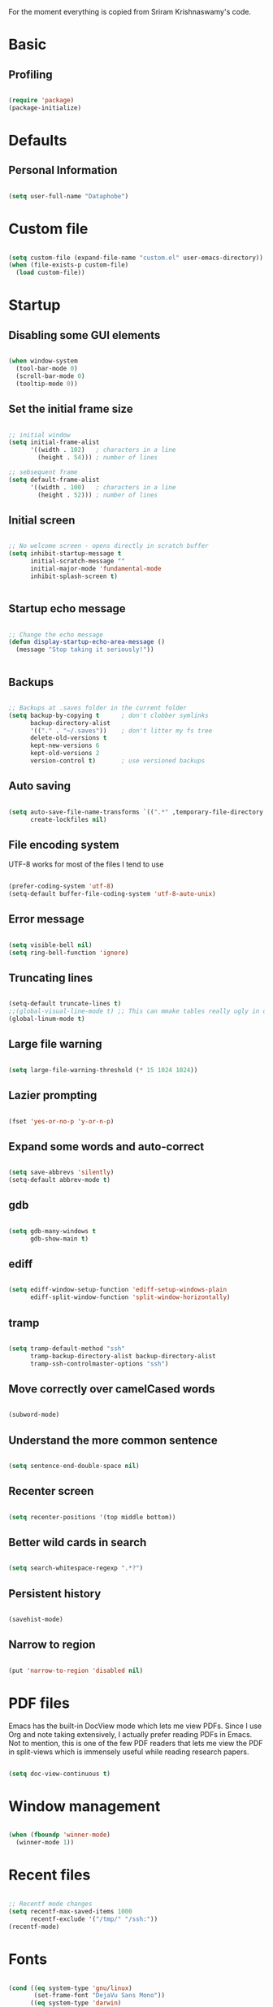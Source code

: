 For the moment everything is copied from Sriram Krishnaswamy's code.
* Basic

** Profiling



#+BEGIN_SRC emacs-lisp :tangle no

(require 'package)
(package-initialize)

#+END_SRC


* Defaults

** Personal Information

#+BEGIN_SRC emacs-lisp

(setq user-full-name "Dataphobe")

#+END_SRC

* Custom file



#+BEGIN_SRC emacs-lisp

(setq custom-file (expand-file-name "custom.el" user-emacs-directory))
(when (file-exists-p custom-file)
  (load custom-file))

#+END_SRC

* Startup

** Disabling some GUI elements



#+BEGIN_SRC emacs-lisp

(when window-system
  (tool-bar-mode 0)
  (scroll-bar-mode 0)
  (tooltip-mode 0))

#+END_SRC

** Set the initial frame size



#+BEGIN_SRC emacs-lisp

;; initial window
(setq initial-frame-alist
      '((width . 102)   ; characters in a line
        (height . 54))) ; number of lines

;; sebsequent frame
(setq default-frame-alist
      '((width . 100)   ; characters in a line
        (height . 52))) ; number of lines

#+END_SRC

** Initial screen




#+BEGIN_SRC emacs-lisp

;; No welcome screen - opens directly in scratch buffer
(setq inhibit-startup-message t
      initial-scratch-message ""
      initial-major-mode 'fundamental-mode
      inhibit-splash-screen t)


#+END_SRC


** Startup echo message



#+BEGIN_SRC emacs-lisp

;; Change the echo message
(defun display-startup-echo-area-message ()
  (message "Stop taking it seriously!"))


#+END_SRC

** Backups

#+BEGIN_SRC emacs-lisp

;; Backups at .saves folder in the current folder
(setq backup-by-copying t      ; don't clobber symlinks
      backup-directory-alist
      '(("." . "~/.saves"))    ; don't litter my fs tree
      delete-old-versions t
      kept-new-versions 6
      kept-old-versions 2
      version-control t)       ; use versioned backups

#+END_SRC

** Auto saving


#+BEGIN_SRC emacs-lisp

(setq auto-save-file-name-transforms `((".*" ,temporary-file-directory t))
      create-lockfiles nil)

#+END_SRC


** File encoding system
UTF-8 works for most of the files I tend to use

#+BEGIN_SRC emacs-lisp

(prefer-coding-system 'utf-8)
(setq-default buffer-file-coding-system 'utf-8-auto-unix)

#+END_SRC

** Error message

#+BEGIN_SRC emacs-lisp

(setq visible-bell nil)
(setq ring-bell-function 'ignore)

#+END_SRC

** Truncating lines

#+BEGIN_SRC emacs-lisp

(setq-default truncate-lines t)
;;(global-visual-line-mode t) ;; This can mmake tables really ugly in org-mode!!! be careful
(global-linum-mode t)
#+END_SRC

** Large file warning

#+BEGIN_SRC emacs-lisp

(setq large-file-warning-threshold (* 15 1024 1024))

#+END_SRC

** Lazier prompting

#+BEGIN_SRC emacs-lisp

(fset 'yes-or-no-p 'y-or-n-p)

#+END_SRC


** Expand some words and auto-correct

#+BEGIN_SRC emacs-lisp

(setq save-abbrevs 'silently)
(setq-default abbrev-mode t)

#+END_SRC

** gdb

#+BEGIN_SRC emacs-lisp

(setq gdb-many-windows t
      gdb-show-main t)

#+END_SRC

** ediff

#+BEGIN_SRC emacs-lisp

(setq ediff-window-setup-function 'ediff-setup-windows-plain
      ediff-split-window-function 'split-window-horizontally)
#+END_SRC

** tramp

#+BEGIN_SRC emacs-lisp

(setq tramp-default-method "ssh"
      tramp-backup-directory-alist backup-directory-alist
      tramp-ssh-controlmaster-options "ssh")

#+END_SRC

** Move correctly over camelCased words

#+BEGIN_SRC emacs-lisp

(subword-mode)

#+END_SRC

** Understand the more common sentence

#+BEGIN_SRC emacs-lisp

(setq sentence-end-double-space nil)

#+END_SRC

** Recenter screen

#+BEGIN_SRC emacs-lisp

(setq recenter-positions '(top middle bottom))

#+END_SRC

** Better wild cards in search

#+BEGIN_SRC emacs-lisp

(setq search-whitespace-regexp ".*?")

#+END_SRC

** Persistent history

#+BEGIN_SRC emacs-lisp

(savehist-mode)

#+END_SRC

** Narrow to region

#+BEGIN_SRC emacs-lisp

(put 'narrow-to-region 'disabled nil)

#+END_SRC

* PDF files
Emacs has the built-in DocView mode which lets me view PDFs. Since I use Org and note taking extensively, I actually prefer reading PDFs in Emacs. Not to mention, this is one of the few PDF readers that lets me view the PDF in split-views which is immensely useful while reading research papers.

#+BEGIN_SRC emacs-lisp

(setq doc-view-continuous t)

#+END_SRC

* Window management

#+BEGIN_SRC emacs-lisp

(when (fboundp 'winner-mode)
  (winner-mode 1))

#+END_SRC

* Recent files

#+BEGIN_SRC emacs-lisp

;; Recentf mode changes
(setq recentf-max-saved-items 1000
      recentf-exclude '("/tmp/" "/ssh:"))
(recentf-mode)

#+END_SRC

* Fonts

#+BEGIN_SRC emacs-lisp

(cond ((eq system-type 'gnu/linux)
       (set-frame-font "DejaVu Sans Mono"))
      ((eq system-type 'darwin)
       (set-frame-font "Monaco"))
      ((eq system-type 'windows-nt)
       (set-frame-font "Lucida Sans Typewriter")))
;;; Some convenience font functions
(defun sk/courier-font ()
  (interactive)
  (set-face-attribute 'default nil :font "Courier")
    (set-frame-width (selected-frame) 97))
(defun sk/georgia-font ()
  (interactive)
  (set-face-attribute 'default nil :font "Georgia" :height 160))
(defun sk/hack-font ()
  (interactive)
  (set-face-attribute 'default nil :font "Hack"))
(defun sk/monaco-font ()
  (interactive)
  (set-face-attribute 'default nil :font "Monaco"))
(defun sk/consolas-font ()
  (interactive)
  (set-face-attribute 'default nil :font "Consolas"))
(defun sk/deja-vu-font ()
  (interactive)
  (set-face-attribute 'default nil :font "DejaVu Sans Mono"))

;; Font types
(defun sk/tiny-type ()
  (interactive)
  (set-face-attribute 'default nil  :height 150))
(defun sk/miniscule-type ()
  (interactive)
  (set-face-attribute 'default nil  :height 140))
(defun sk/small-type ()
  (interactive)
  (set-face-attribute 'default nil  :height 190)
  (set-frame-width (selected-frame) 89))
(defun sk/medium-type ()
  (interactive)
  (set-face-attribute 'default nil  :height 215)
  (set-frame-width (selected-frame) 89))
(defun sk/large-type ()
  (interactive)
  (set-face-attribute 'default nil  :height 350)
  (set-frame-width (selected-frame) 68))

#+END_SRC

* Use package macro

#+BEGIN_SRC emacs-lisp

(unless (package-installed-p 'use-package)
  (package-refresh-contents)
  (package-install 'use-package))
(eval-when-compile
  (require 'use-package))
(require 'bind-key)                ;; if you use any :bind variant

#+END_SRC

* Diminish minor modes from the mode line

#+BEGIN_SRC emacs-lisp

(use-package diminish
  :ensure t
  :demand t
  :diminish (visual-line-mode . "ω")
  :diminish hs-minor-mode
  :diminish abbrev-mode
  :diminish auto-fill-function
  :diminish subword-mode)

#+END_SRC


** Diminish org-indent mode

#+BEGIN_SRC emacs-lisp

(defun sk/diminish-org-indent ()
  (interactive)
  (diminish 'org-indent-mode ""))
(add-hook 'org-indent-mode-hook 'sk/diminish-org-indent)

#+END_SRC

** Diminish auto-revert mode

#+BEGIN_SRC emacs-lisp

(defun sk/diminish-auto-revert ()
  (interactive)
  (diminish 'auto-revert-mode ""))
(add-hook 'auto-revert-mode-hook 'sk/diminish-auto-revert)

#+END_SRC

** Diminish eldoc mode

#+BEGIN_SRC emacs-lisp

(defun sk/diminish-eldoc ()
  (interactive)
  (diminish 'eldoc-mode ""))
(add-hook 'eldoc-mode-hook 'sk/diminish-eldoc)

#+END_SRC

** Diminish subword mode

#+BEGIN_SRC emacs-lisp

(defun sk/diminish-subword ()
  (interactive)
  (diminish 'subword-mode ""))
(add-hook 'subword-mode-hook 'sk/diminish-subword)

#+END_SRC


* Manage the built-in flyspell mode

#+BEGIN_SRC emacs-lisp

(use-package flyspell
  :diminish (flyspell-mode . "φ")
  :bind* (("M-m ] s" . flyspell-goto-next-error)))
#+END_SRC

* Manage the built-in browser eww

#+BEGIN_SRC emacs-lisp

(use-package eww
  :bind* (("M-m g x" . eww)
          ("M-m g :" . eww-browse-with-external-browser)
          ("M-m g #" . eww-list-histories)
          ("M-m g {" . eww-back-url)
          ("M-m g }" . eww-forward-url))
  :config
  (progn
    (add-hook 'eww-mode-hook 'visual-line-mode)))
#+END_SRC

* Add a package to set the correct path

#+BEGIN_SRC emacs-lisp

(use-package exec-path-from-shell
  :ensure t
  :demand t
  :init
  (setq exec-path-from-shell-check-startup-files nil)
  :config
  ;; (exec-path-from-shell-copy-env "PYTHONPATH")
  (when (memq window-system '(mac ns x))
    (exec-path-from-shell-initialize)))
#+END_SRC

* Add some useful libraries

#+BEGIN_SRC emacs-lisp

(use-package async
  :ensure t
  :commands (async-start))

(use-package cl-lib
  :ensure t)

(use-package dash
  :ensure t)

(use-package s
  :ensure t)

#+END_SRC

* Restart emacs from emacs

#+BEGIN_SRC emacs-lisp

(use-package restart-emacs
  :ensure t
  :bind* (("C-x M-c" . restart-emacs)))
#+END_SRC


* Bind key to bind some unbound defaults

#+BEGIN_SRC emacs-lisp

(bind-keys*
  ("C-r"       . dabbrev-expand)
  ("M-/"       . hippie-expand)
  ("C-S-d"     . kill-whole-line)
  ("M-m SPC c" . load-theme)
  ("M-m SPC R" . locate)
  ("M-m W"     . winner-undo)
  ("M-m g m"   . make-frame)
  ("M-m g M"   . delete-frame)
  ("M-m g n"   . select-frame-by-name)
  ("M-m g N"   . set-frame-name)
  ("M-m B"     . mode-line-other-buffer)
  ("M-m ="     . indent-region)
  ("M-m g ("   . Info-prev)
  ("M-m g )"   . Info-next)
  ("M-m ^"     . Info-up)
  ("M-m &"     . Info-goto-node)
  ("M-m g f"   . find-file-at-point)
  ("M-m g u"   . downcase-region)
  ("M-m g U"   . upcase-region)
  ("M-m g C"   . capitalize-region)
  ("M-m g F"   . follow-mode)
  ("M-m R"     . overwrite-mode)
  ("M-m g j"   . doc-view-next-page)
  ("M-m g k"   . doc-view-previous-page)
  ("M-m : t"   . emacs-init-time)
  ("M-m g q"   . fill-paragraph)
  ("M-m g @"   . compose-mail)
  ("M-m SPC ?" . describe-bindings))
#+END_SRC
* Tangle on save

#+BEGIN_SRC emacs-lisp

(defun tangle-if-init ()
  "If the current buffer is 'init.org' the code-blocks are
    tangled, and the tangled file is compiled."

  (when (string-suffix-p "config.org" (buffer-file-name))
    (tangle-init)))

(defun tangle-init-sync ()
  (interactive)
  (message "Tangling init")
  ;; Avoid running hooks when tangling.
  (let ((prog-mode-hook nil)
        (src  (expand-file-name "config.org" user-emacs-directory))
        (dest (expand-file-name "config.el"  user-emacs-directory)))
    (require 'ob-tangle)
    (org-babel-tangle-file src dest)
    (if (byte-compile-file dest)
        (byte-compile-dest-file dest)
      (with-current-buffer byte-compile-log-buffer
        (buffer-string)))))

(defun tangle-init ()
  "Tangle init.org asynchronously."

  (interactive)
  (message "Tangling init")
  (async-start
   (symbol-function #'tangle-init-sync)
   (lambda (result)
     (message "Init tangling completed: %s" result))))
#+END_SRC





* Auto Gen
#+BEGIN_SRC emacs-lisp
;; Added by Package.el.  This must come before configurations of
;; installed packages.  Don't delete this line.  If you don't want it,
;; just comment it out by adding a semicolon to the start of the line.
;; You may delete these explanatory comments.


;; (tool-bar-mode -1)
(custom-set-variables
 ;; custom-set-variables was added by Custom.
 ;; If you edit it by hand, you could mess it up, so be careful.
 ;; Your init file should contain only one such instance.
 ;; If there is more than one, they won't work right.
 '(ansi-color-faces-vector
   [default bold shadow italic underline bold bold-italic bold])
 '(ansi-color-names-vector
   (vector "#cccccc" "#f2777a" "#99cc99" "#ffcc66" "#6699cc" "#cc99cc" "#66cccc" "#2d2d2d"))
 '(custom-safe-themes
   (quote
    ("bb08c73af94ee74453c90422485b29e5643b73b05e8de029a6909af6a3fb3f58" "628278136f88aa1a151bb2d6c8a86bf2b7631fbea5f0f76cba2a0079cd910f7d" "06f0b439b62164c6f8f84fdda32b62fb50b6d00e8b01c2208e55543a6337433a" default)))
 '(fci-rule-color "#393939")
 '(package-selected-packages (quote (color-theme-sanityinc-tomorrow)))
 '(vc-annotate-background nil)
 '(vc-annotate-color-map
   (quote
    ((20 . "#f2777a")
     (40 . "#f99157")
     (60 . "#ffcc66")
     (80 . "#99cc99")
     (100 . "#66cccc")
     (120 . "#6699cc")
     (140 . "#cc99cc")
     (160 . "#f2777a")
     (180 . "#f99157")
     (200 . "#ffcc66")
     (220 . "#99cc99")
     (240 . "#66cccc")
     (260 . "#6699cc")
     (280 . "#cc99cc")
     (300 . "#f2777a")
     (320 . "#f99157")
     (340 . "#ffcc66")
     (360 . "#99cc99"))))
 '(vc-annotate-very-old-color nil))
(custom-set-faces
 ;; custom-set-faces was added by Custom.
 ;; If you edit it by hand, you could mess it up, so be careful.
 ;; Your init file should contain only one such instance.
 ;; If there is more than one, they won't work right.
 )
(require 'color-theme-sanityinc-tomorrow)
;;(require 'helm-config)
(load-theme 'sanityinc-tomorrow-night)

#+END_SRC

Just to test this is my config for the moment

#+BEGIN_SRC emacs-lisp :tangle no

(message "I don't exist!")

#+END_SRC

* Markdown

#+BEGIN_SRC emacs-lisp

(use-package markdown-mode
  :ensure t
  :commands (markdown-mode gfm-mode)
  :mode (("README\\.md\\'" . gfm-mode)
         ("\\.md\\'" . markdown-mode)
         ("\\.markdown\\'" . markdown-mode))
  :init (setq markdown-command "multimarkdown"))

#+END_SRC
* References

1. [[https://github.com/andschwa/.emacs.d.git][Andrew Schwartzmeyer]]
2. [[https://github.com/sriramkswamy/dotemacs.git][Sriram Krishnaswamy]]

